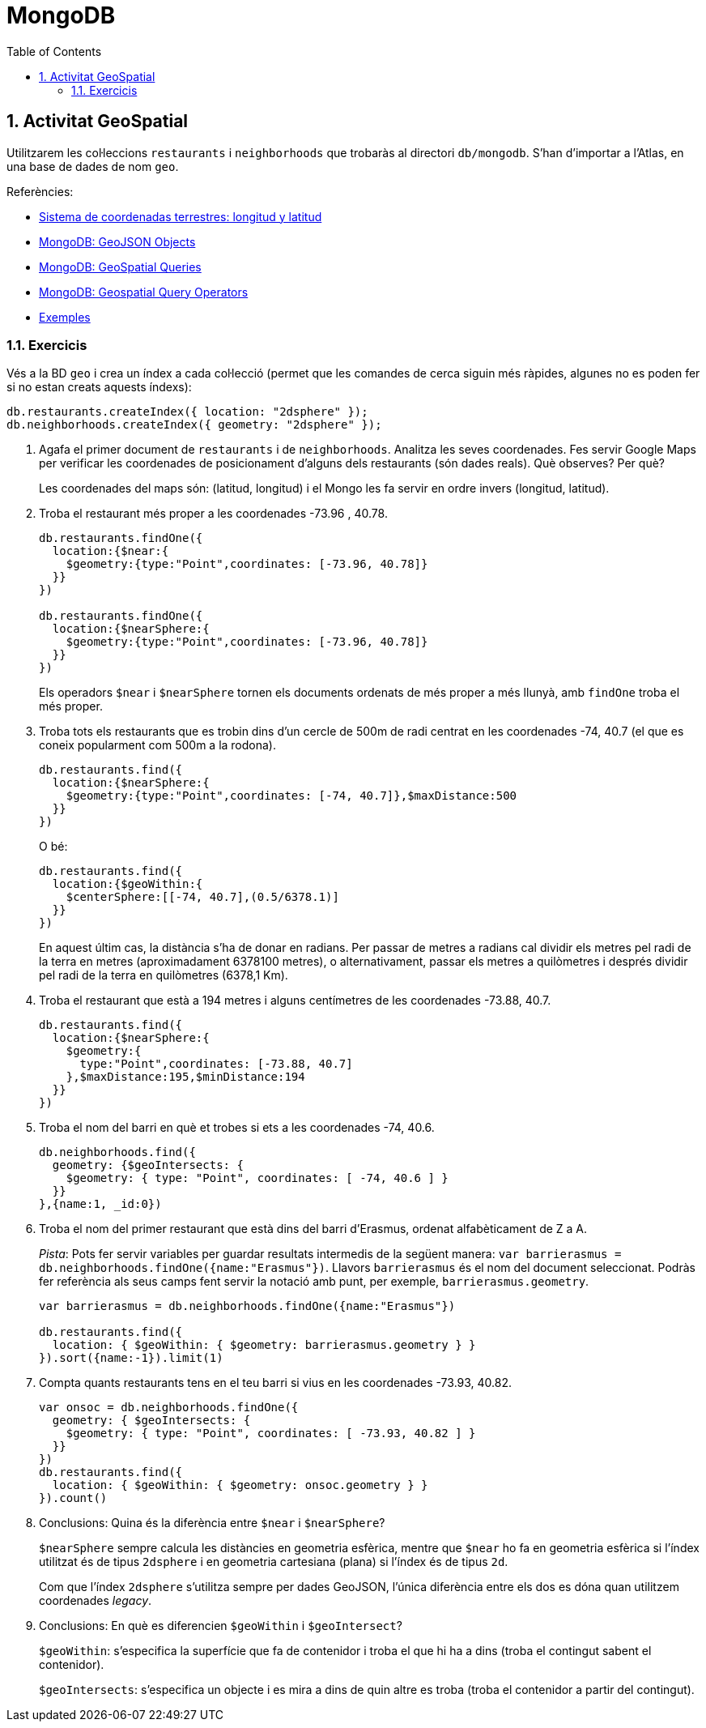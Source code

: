= MongoDB
:doctype: article
:encoding: utf-8
:lang: ca
:toc: left
:toclevels: 3
:numbered:
:ascii-ids:

<<<

== Activitat GeoSpatial

Utilitzarem les col·leccions `restaurants` i `neighborhoods` que trobaràs al directori `db/mongodb`. S'han d'importar a l'Atlas, en una base de dades de nom `geo`.

Referències:

- link:https://www.aristasur.com/contenido/sistema-de-coordenadas-geograficas-longitud-y-latitud[Sistema de coordenadas terrestres: longitud y latitud]
- link:https://www.mongodb.com/docs/manual/reference/geojson/[MongoDB: GeoJSON Objects]
- link:https://www.mongodb.com/docs/manual/geospatial-queries/[MongoDB: GeoSpatial Queries]
- link:https://www.mongodb.com/docs/manual/reference/operator/query-geospatial/[MongoDB: Geospatial Query Operators]
- link:https://www.mongodb.com/docs/manual/tutorial/geospatial-tutorial/[Exemples]

=== Exercicis

Vés a la BD `geo` i crea un índex a cada col·lecció (permet que les comandes de cerca siguin més ràpides, algunes no es poden fer si no estan creats aquests índexs):

[source,js]
----
db.restaurants.createIndex({ location: "2dsphere" });
db.neighborhoods.createIndex({ geometry: "2dsphere" });
----

1. Agafa el primer document de `restaurants` i de `neighborhoods`. Analitza les seves coordenades. Fes servir Google Maps per verificar les coordenades de posicionament d'alguns dels restaurants (són dades reals). Què observes? Per què?
+
Les coordenades del maps són: (latitud, longitud) i el Mongo les fa servir en ordre invers (longitud, latitud).

2. Troba el restaurant més proper a les coordenades -73.96 , 40.78.
+
[source,js]
----
db.restaurants.findOne({
  location:{$near:{
    $geometry:{type:"Point",coordinates: [-73.96, 40.78]}
  }}
})

db.restaurants.findOne({
  location:{$nearSphere:{
    $geometry:{type:"Point",coordinates: [-73.96, 40.78]}
  }}
})
----
+
Els operadors `$near` i `$nearSphere` tornen els documents ordenats de més proper a més llunyà, amb `findOne` troba el més proper.

3. Troba tots els restaurants que es trobin dins d'un cercle de 500m de radi centrat en les coordenades -74, 40.7 (el que es coneix popularment com 500m a la rodona).
+
[source,js]
----
db.restaurants.find({
  location:{$nearSphere:{
    $geometry:{type:"Point",coordinates: [-74, 40.7]},$maxDistance:500
  }}
})
----
+
O bé:
+
[source,js]
----
db.restaurants.find({
  location:{$geoWithin:{
    $centerSphere:[[-74, 40.7],(0.5/6378.1)]
  }}
})
----
+
En aquest últim cas, la distància s'ha de donar en radians. Per passar de metres a radians cal dividir els metres pel radi de la terra en metres (aproximadament 6378100 metres), o alternativament, passar els metres a quilòmetres i després dividir pel radi de la terra en quilòmetres (6378,1 Km).

4. Troba el restaurant que està a 194 metres i alguns centímetres de les coordenades -73.88, 40.7.
+
[source,js]
----
db.restaurants.find({
  location:{$nearSphere:{
    $geometry:{
      type:"Point",coordinates: [-73.88, 40.7]
    },$maxDistance:195,$minDistance:194
  }}
})
----

5. Troba el nom del barri en què et trobes si ets a les coordenades -74, 40.6.
+
[source,js]
----
db.neighborhoods.find({
  geometry: {$geoIntersects: {
    $geometry: { type: "Point", coordinates: [ -74, 40.6 ] }
  }}
},{name:1, _id:0})
----

6. Troba el nom del primer restaurant que està dins del barri d'Erasmus, ordenat alfabèticament de Z a A.
+
_Pista_: Pots fer servir variables per guardar resultats intermedis de la següent manera: `var barrierasmus = db.neighborhoods.findOne({name:"Erasmus"})`.
Llavors `barrierasmus` és el nom del document seleccionat. Podràs fer referència als seus camps fent servir la notació amb punt, per exemple,
`barrierasmus.geometry`.
+
[source,js]
----
var barrierasmus = db.neighborhoods.findOne({name:"Erasmus"})

db.restaurants.find({
  location: { $geoWithin: { $geometry: barrierasmus.geometry } }
}).sort({name:-1}).limit(1)
----

7. Compta quants restaurants tens en el teu barri si vius en les coordenades -73.93, 40.82.
+
[source,js]
----
var onsoc = db.neighborhoods.findOne({
  geometry: { $geoIntersects: {
    $geometry: { type: "Point", coordinates: [ -73.93, 40.82 ] }
  }}
})
db.restaurants.find({
  location: { $geoWithin: { $geometry: onsoc.geometry } }
}).count()
----

8. Conclusions: Quina és la diferència entre `$near` i `$nearSphere`?
+
--
`$nearSphere` sempre calcula les distàncies en geometria esfèrica, mentre que `$near` ho fa en geometria esfèrica si l'índex utilitzat és de tipus `2dsphere` i en geometria cartesiana (plana) si l'índex és de tipus `2d`.

Com que l'índex `2dsphere` s'utilitza sempre per dades GeoJSON, l'única diferència entre els dos es dóna quan utilitzem coordenades _legacy_.
--

9. Conclusions: En què es diferencien `$geoWithin` i `$geoIntersect`?
+
--
`$geoWithin`: s'especifica la superfície que fa de contenidor i troba el que hi ha a dins (troba el contingut sabent el contenidor).

`$geoIntersects`: s'especifica un objecte i es mira a dins de quin altre es troba (troba el contenidor a partir del contingut).
--
